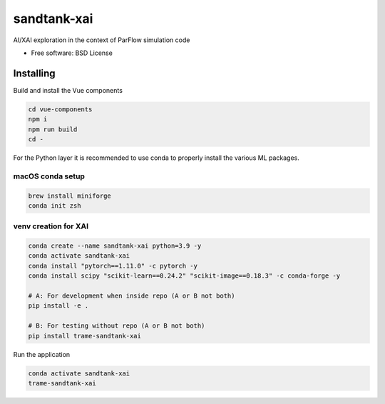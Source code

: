 =============================
sandtank-xai
=============================

AI/XAI exploration in the context of ParFlow simulation code


* Free software: BSD License


Installing
-----------------------------
Build and install the Vue components

.. code-block:: console

    cd vue-components
    npm i
    npm run build
    cd -

For the Python layer it is recommended to use conda to properly install the various ML packages.

macOS conda setup
^^^^^^^^^^^^^^^^^^^^^^^^^^^^^

.. code-block:: console

    brew install miniforge
    conda init zsh

venv creation for XAI
^^^^^^^^^^^^^^^^^^^^^^^^^^^^^

.. code-block:: console

    conda create --name sandtank-xai python=3.9 -y
    conda activate sandtank-xai
    conda install "pytorch==1.11.0" -c pytorch -y
    conda install scipy "scikit-learn==0.24.2" "scikit-image==0.18.3" -c conda-forge -y

    # A: For development when inside repo (A or B not both)
    pip install -e .

    # B: For testing without repo (A or B not both)
    pip install trame-sandtank-xai


Run the application

.. code-block:: console

    conda activate sandtank-xai
    trame-sandtank-xai
